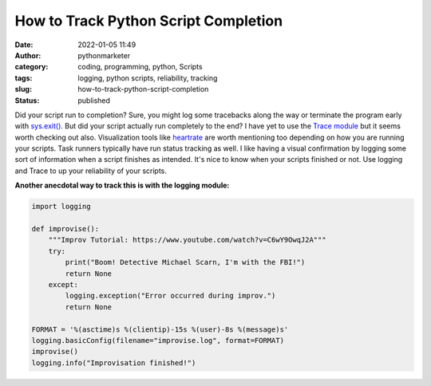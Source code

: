 How to Track Python Script Completion
#####################################
:date: 2022-01-05 11:49
:author: pythonmarketer
:category: coding, programming, python, Scripts
:tags: logging, python scripts, reliability, tracking
:slug: how-to-track-python-script-completion
:status: published

Did your script run to completion? Sure, you might log some tracebacks along the way or terminate the program early with `sys.exit() <https://docs.python.org/3/library/sys.html#sys.exit>`__. But did your script actually run completely to the end? I have yet to use the `Trace module <https://docs.python.org/3/library/trace.html>`__ but it seems worth checking out also. Visualization tools like `heartrate <https://github.com/alexmojaki/heartrate>`__ are worth mentioning too depending on how you are running your scripts. Task runners typically have run status tracking as well. I like having a visual confirmation by logging some sort of information when a script finishes as intended. It's nice to know when your scripts finished or not. Use logging and Trace to up your reliability of your scripts.

**Another anecdotal way to track this is with the logging module:**

.. code:: wp-block-preformatted

   import logging

   def improvise():
       """Improv Tutorial: https://www.youtube.com/watch?v=C6wY9OwqJ2A"""
       try:
           print("Boom! Detective Michael Scarn, I'm with the FBI!")
           return None
       except:
           logging.exception("Error occurred during improv.")
           return None

   FORMAT = '%(asctime)s %(clientip)-15s %(user)-8s %(message)s'
   logging.basicConfig(filename="improvise.log", format=FORMAT)
   improvise()
   logging.info("Improvisation finished!")
